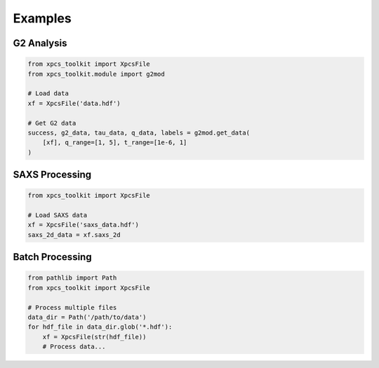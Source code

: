 Examples
========

G2 Analysis
-----------

.. code-block:: python

   from xpcs_toolkit import XpcsFile
   from xpcs_toolkit.module import g2mod

   # Load data
   xf = XpcsFile('data.hdf')

   # Get G2 data
   success, g2_data, tau_data, q_data, labels = g2mod.get_data(
       [xf], q_range=[1, 5], t_range=[1e-6, 1]
   )

SAXS Processing
---------------

.. code-block:: python

   from xpcs_toolkit import XpcsFile

   # Load SAXS data
   xf = XpcsFile('saxs_data.hdf')
   saxs_2d_data = xf.saxs_2d

Batch Processing
----------------

.. code-block:: python

   from pathlib import Path
   from xpcs_toolkit import XpcsFile

   # Process multiple files
   data_dir = Path('/path/to/data')
   for hdf_file in data_dir.glob('*.hdf'):
       xf = XpcsFile(str(hdf_file))
       # Process data...

